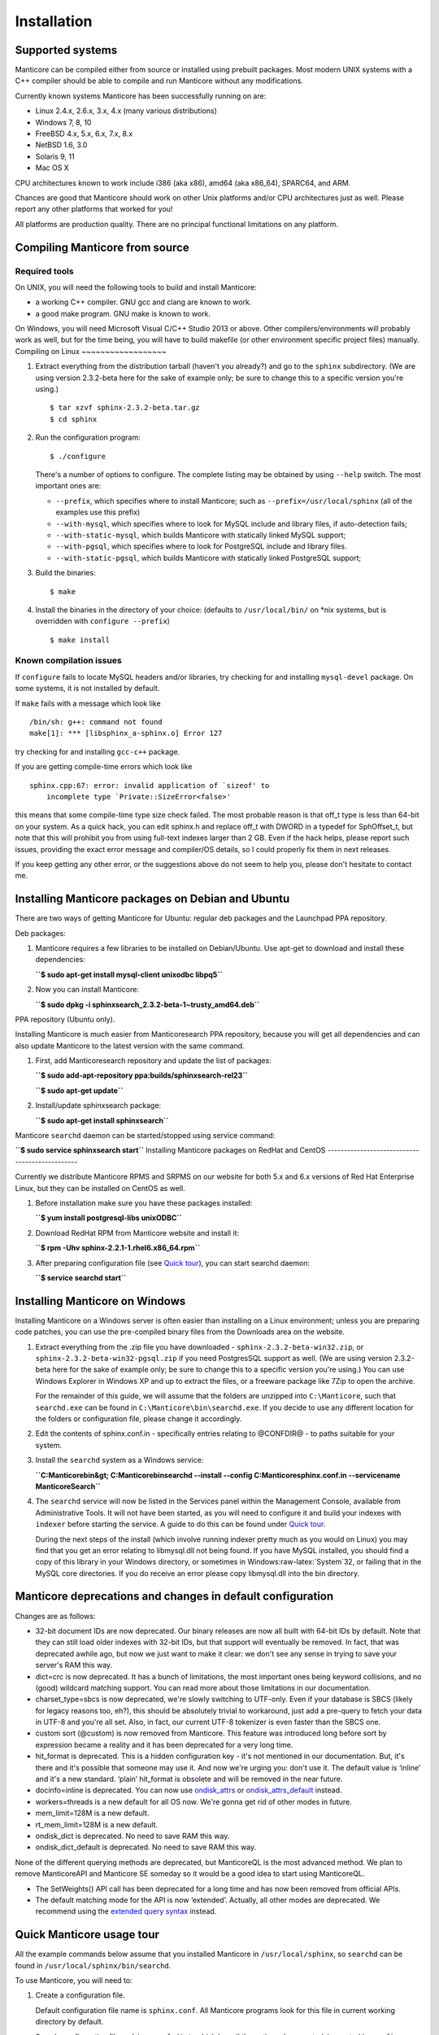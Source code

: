 Installation
=======================
Supported systems
-----------------

Manticore can be compiled either from source or installed using prebuilt
packages. Most modern UNIX systems with a C++ compiler should be able to
compile and run Manticore without any modifications.

Currently known systems Manticore has been successfully running on are:

-  Linux 2.4.x, 2.6.x, 3.x, 4.x (many various distributions)

-  Windows 7, 8, 10

-  FreeBSD 4.x, 5.x, 6.x, 7.x, 8.x

-  NetBSD 1.6, 3.0

-  Solaris 9, 11

-  Mac OS X

CPU architectures known to work include i386 (aka x86), amd64 (aka
x86\_64), SPARC64, and ARM.

Chances are good that Manticore should work on other Unix platforms and/or
CPU architectures just as well. Please report any other platforms that
worked for you!

All platforms are production quality. There are no principal functional
limitations on any platform.

Compiling Manticore from source
----------------------------
Required tools
~~~~~~~~~~~~~~

On UNIX, you will need the following tools to build and install Manticore:

-  a working C++ compiler. GNU gcc and clang are known to work.

-  a good make program. GNU make is known to work.

On Windows, you will need Microsoft Visual C/C++ Studio 2013 or above.
Other compilers/environments will probably work as well, but for the
time being, you will have to build makefile (or other environment
specific project files) manually.
Compiling on Linux
~~~~~~~~~~~~~~~~~~

1. Extract everything from the distribution tarball (haven't you
   already?) and go to the ``sphinx`` subdirectory. (We are using
   version 2.3.2-beta here for the sake of example only; be sure to
   change this to a specific version you're using.)

   ::

       $ tar xzvf sphinx-2.3.2-beta.tar.gz
       $ cd sphinx

2. Run the configuration program:

   ::

       $ ./configure

   There's a number of options to configure. The complete listing may be
   obtained by using ``--help`` switch. The most important ones are:

   -  ``--prefix``, which specifies where to install Manticore; such as
      ``--prefix=/usr/local/sphinx`` (all of the examples use this
      prefix)

   -  ``--with-mysql``, which specifies where to look for MySQL include
      and library files, if auto-detection fails;

   -  ``--with-static-mysql``, which builds Manticore with statically
      linked MySQL support;

   -  ``--with-pgsql``, which specifies where to look for PostgreSQL
      include and library files.

   -  ``--with-static-pgsql``, which builds Manticore with statically
      linked PostgreSQL support;

3. Build the binaries:

   ::

       $ make

4. Install the binaries in the directory of your choice: (defaults to
   ``/usr/local/bin/`` on \*nix systems, but is overridden with
   ``configure --prefix``)

   ::

       $ make install
	   
Known compilation issues
~~~~~~~~~~~~~~~~~~~~~~~~

If ``configure`` fails to locate MySQL headers and/or libraries, try
checking for and installing ``mysql-devel`` package. On some systems, it
is not installed by default.

If ``make`` fails with a message which look like

::


    /bin/sh: g++: command not found
    make[1]: *** [libsphinx_a-sphinx.o] Error 127

try checking for and installing ``gcc-c++`` package.

If you are getting compile-time errors which look like

::


    sphinx.cpp:67: error: invalid application of `sizeof' to
        incomplete type `Private::SizeError<false>'

this means that some compile-time type size check failed. The most
probable reason is that off\_t type is less than 64-bit on your system.
As a quick hack, you can edit sphinx.h and replace off\_t with DWORD in
a typedef for SphOffset\_t, but note that this will prohibit you from
using full-text indexes larger than 2 GB. Even if the hack helps, please
report such issues, providing the exact error message and compiler/OS
details, so I could properly fix them in next releases.

If you keep getting any other error, or the suggestions above do not
seem to help you, please don't hesitate to contact me.

Installing Manticore packages on Debian and Ubuntu
-----------------------------------------------

There are two ways of getting Manticore for Ubuntu: regular deb packages
and the Launchpad PPA repository.

Deb packages:

1. Manticore requires a few libraries to be installed on Debian/Ubuntu. Use
   apt-get to download and install these dependencies:

   **``$ sudo apt-get install mysql-client unixodbc libpq5``**
2. Now you can install Manticore:

   **``$ sudo dpkg -i sphinxsearch_2.3.2-beta-1~trusty_amd64.deb``**

PPA repository (Ubuntu only).

Installing Manticore is much easier from Manticoresearch PPA repository,
because you will get all dependencies and can also update Manticore to the
latest version with the same command.

1. First, add Manticoresearch repository and update the list of packages:

   **``$ sudo add-apt-repository ppa:builds/sphinxsearch-rel23``**

   **``$ sudo apt-get update``**

2. Install/update sphinxsearch package:

   **``$ sudo apt-get install sphinxsearch``**

Manticore ``searchd`` daemon can be started/stopped using service command:

**``$ sudo service sphinxsearch start``**
Installing Manticore packages on RedHat and CentOS
-----------------------------------------------

Currently we distribute Manticore RPMS and SRPMS on our website for both
5.x and 6.x versions of Red Hat Enterprise Linux, but they can be
installed on CentOS as well.

1. Before installation make sure you have these packages installed:

   **``$ yum install postgresql-libs unixODBC``**

2. Download RedHat RPM from Manticore website and install it:

   **``$ rpm -Uhv sphinx-2.2.1-1.rhel6.x86_64.rpm``**

3. After preparing configuration file (see `Quick
   tour <../quick_sphinx_usage_tour.md>`__), you can start searchd
   daemon:

   **``$ service searchd start``**
Installing Manticore on Windows
----------------------------

Installing Manticore on a Windows server is often easier than installing on
a Linux environment; unless you are preparing code patches, you can use
the pre-compiled binary files from the Downloads area on the website.

1. Extract everything from the .zip file you have downloaded -
   ``sphinx-2.3.2-beta-win32.zip``, or
   ``sphinx-2.3.2-beta-win32-pgsql.zip`` if you need PostgresSQL support
   as well. (We are using version 2.3.2-beta here for the sake of
   example only; be sure to change this to a specific version you're
   using.) You can use Windows Explorer in Windows XP and up to extract
   the files, or a freeware package like 7Zip to open the archive.

   For the remainder of this guide, we will assume that the folders are
   unzipped into ``C:\Manticore``, such that ``searchd.exe`` can be found
   in ``C:\Manticore\bin\searchd.exe``. If you decide to use any different
   location for the folders or configuration file, please change it
   accordingly.

2. Edit the contents of sphinx.conf.in - specifically entries relating
   to @CONFDIR@ - to paths suitable for your system.

3. Install the ``searchd`` system as a Windows service:

   **``C:\Manticore\bin&gt; C:\Manticore\bin\searchd --install --config C:\Manticore\sphinx.conf.in --servicename ManticoreSearch``**

4. The ``searchd`` service will now be listed in the Services panel
   within the Management Console, available from Administrative Tools.
   It will not have been started, as you will need to configure it and
   build your indexes with ``indexer`` before starting the service. A
   guide to do this can be found under `Quick
   tour <../quick_sphinx_usage_tour.md>`__.

   During the next steps of the install (which involve running indexer
   pretty much as you would on Linux) you may find that you get an error
   relating to libmysql.dll not being found. If you have MySQL
   installed, you should find a copy of this library in your Windows
   directory, or sometimes in Windows:raw-latex:`\System`32, or failing
   that in the MySQL core directories. If you do receive an error please
   copy libmysql.dll into the bin directory.
Manticore deprecations and changes in default configuration
--------------------------------------------------------

Changes are as follows:

-  32-bit document IDs are now deprecated. Our binary releases are now
   all built with 64-bit IDs by default. Note that they can still load
   older indexes with 32-bit IDs, but that support will eventually be
   removed. In fact, that was deprecated awhile ago, but now we just
   want to make it clear: we don't see any sense in trying to save your
   server's RAM this way.

-  dict=crc is now deprecated. It has a bunch of limitations, the most
   important ones being keyword collisions, and no (good) wildcard
   matching support. You can read more about those limitations in our
   documentation.

-  charset\_type=sbcs is now deprecated, we're slowly switching to
   UTF-only. Even if your database is SBCS (likely for legacy reasons
   too, eh?), this should be absolutely trivial to workaround, just add
   a pre-query to fetch your data in UTF-8 and you're all set. Also, in
   fact, our current UTF-8 tokenizer is even faster than the SBCS one.

-  custom sort (@custom) is now removed from Manticore. This feature was
   introduced long before sort by expression became a reality and it has
   been deprecated for a very long time.

-  hit\_format is deprecated. This is a hidden configuration key - it's
   not mentioned in our documentation. But, it's there and it's possible
   that someone may use it. And now we're urging you: don't use it. The
   default value is ‘inline’ and it's a new standard. ‘plain’
   hit\_format is obsolete and will be removed in the near future.

-  docinfo=inline is deprecated. You can now use
   `ondisk\_attrs <../index_configuration_options/ondiskattrs.md>`__ or
   `ondisk\_attrs\_default <../searchd_program_configuration_options/ondiskattrs_default.md>`__
   instead.

-  workers=threads is a new default for all OS now. We're gonna get rid
   of other modes in future.

-  mem\_limit=128M is a new default.

-  rt\_mem\_limit=128M is a new default.

-  ondisk\_dict is deprecated. No need to save RAM this way.

-  ondisk\_dict\_default is deprecated. No need to save RAM this way.

None of the different querying methods are deprecated, but ManticoreQL is
the most advanced method. We plan to remove ManticoreAPI and Manticore SE
someday so it would be a good idea to start using ManticoreQL.

-  The SetWeights() API call has been deprecated for a long time and has
   now been removed from official APIs.

-  The default matching mode for the API is now ‘extended’. Actually,
   all other modes are deprecated. We recommend using the `extended
   query syntax <../extended_query_syntax.md>`__ instead.
Quick Manticore usage tour
-----------------------

All the example commands below assume that you installed Manticore in
``/usr/local/sphinx``, so ``searchd`` can be found in
``/usr/local/sphinx/bin/searchd``.

To use Manticore, you will need to:

1. Create a configuration file.

   Default configuration file name is ``sphinx.conf``. All Manticore
   programs look for this file in current working directory by default.

   Sample configuration file, ``sphinx.conf.dist``, which has all the
   options documented, is created by ``configure``. Copy and edit that
   sample file to make your own configuration: (assuming Manticore is
   installed into ``/usr/local/sphinx/``)

   ::

       $ cd /usr/local/sphinx/etc
       $ cp sphinx.conf.dist sphinx.conf
       $ vi sphinx.conf

   Sample configuration file is setup to index ``documents`` table from
   MySQL database ``test``; so there's ``example.sql`` sample data file
   to populate that table with a few documents for testing purposes:

   ::

       $ mysql -u test < /usr/local/sphinx/etc/example.sql

2. Run the indexer to create full-text index from your data:

   ::

       $ cd /usr/local/sphinx/etc
       $ /usr/local/sphinx/bin/indexer --all

3. Query your newly created index!

Now query your indexes!

Connect to server:

::

    $ mysql -h0 -P9306

::

    SELECT * FROM test1 WHERE MATCH('my document');

::

    INSERT INTO rt VALUES (1, 'this is', 'a sample text', 11);

::

    INSERT INTO rt VALUES (2, 'some more', 'text here', 22);

::

    SELECT gid/11 FROM rt WHERE MATCH('text') GROUP BY gid;

::

    SELECT * FROM rt ORDER BY gid DESC;

::

    SHOW TABLES;

::

    SELECT *, WEIGHT() FROM test1 WHERE MATCH('"document one"/1');SHOW META;

::

    SET profiling=1;SELECT * FROM test1 WHERE id IN (1,2,4);SHOW PROFILE;

::

    SELECT id, id%3 idd FROM test1 WHERE MATCH('this is | nothing') GROUP BY idd;SHOW PROFILE;

::

    SELECT id FROM test1 WHERE MATCH('is this a good plan?');SHOW PLAN;

::

    SELECT COUNT(*) c, id%3 idd FROM test1 GROUP BY idd HAVING COUNT(*)>1;

::

    SELECT COUNT(*) FROM test1;

::

    CALL KEYWORDS ('one two three', 'test1');

::

    CALL KEYWORDS ('one two three', 'test1', 1);

Happy searching!
